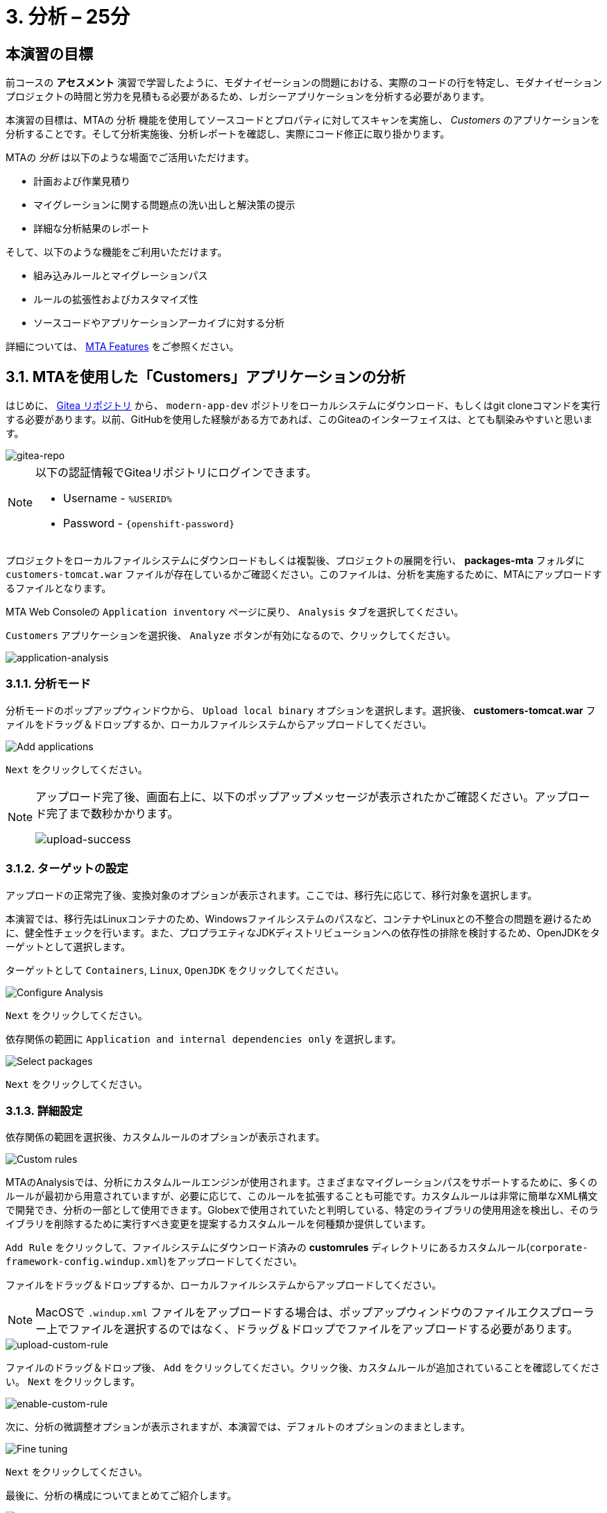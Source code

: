 = 3. 分析 – 25分
:imagesdir: ../assets/images

== 本演習の目標

前コースの *アセスメント* 演習で学習したように、モダナイゼーションの問題における、実際のコードの行を特定し、モダナイゼーションプロジェクトの時間と労力を見積もる必要があるため、レガシーアプリケーションを分析する必要があります。
 
本演習の目標は、MTAの `分析` 機能を使用してソースコードとプロパティに対してスキャンを実施し、 _Customers_ のアプリケーションを分析することです。そして分析実施後、分析レポートを確認し、実際にコード修正に取り掛かります。

MTAの _分析_ は以下のような場面でご活用いただけます。 

* 計画および作業見積り
* マイグレーションに関する問題点の洗い出しと解決策の提示
* 詳細な分析結果のレポート

そして、以下のような機能をご利用いただけます。

* 組み込みルールとマイグレーションパス
* ルールの拡張性およびカスタマイズ性
* ソースコードやアプリケーションアーカイブに対する分析

詳細については、 https://access.redhat.com/documentation/en-us/migration_toolkit_for_applications/6.0/html-single/introduction_to_the_migration_toolkit_for_applications/index#new-mta-features_getting-started-guide[MTA Features] をご参照ください。

== 3.1. MTAを使用した「Customers」アプリケーションの分析

はじめに、 link:https://gitea.%SUBDOMAIN%/%USERID%/modern-app-dev[Gitea リポジトリ^] から、 `modern-app-dev` ポジトリをローカルシステムにダウンロード、もしくはgit cloneコマンドを実行する必要があります。以前、GitHubを使用した経験がある方であれば、このGiteaのインターフェイスは、とても馴染みやすいと思います。

image::gitea-repo.png[gitea-repo]

[NOTE]
====
以下の認証情報でGiteaリポジトリにログインできます。

* Username - `%USERID%`
* Password - `{openshift-password}`
====

プロジェクトをローカルファイルシステムにダウンロードもしくは複製後、プロジェクトの展開を行い、 *packages-mta* フォルダに `customers-tomcat.war` ファイルが存在しているかご確認ください。このファイルは、分析を実施するために、MTAにアップロードするファイルとなります。

MTA Web Consoleの `Application inventory` ページに戻り、 `Analysis` タブを選択してください。

`Customers` アプリケーションを選択後、 `Analyze` ボタンが有効になるので、クリックしてください。

image::application-analysis.png[application-analysis]

=== 3.1.1. 分析モード

分析モードのポップアップウィンドウから、 `Upload local binary` オプションを選択します。選択後、 *customers-tomcat.war* ファイルをドラッグ＆ドロップするか、ローカルファイルシステムからアップロードしてください。

image::add-applications.png[Add applications]

`Next` をクリックしてください。

[NOTE]
====
アップロード完了後、画面右上に、以下のポップアップメッセージが表示されたかご確認ください。アップロード完了まで数秒かかります。

image::upload-success.png[upload-success]
====

=== 3.1.2. ターゲットの設定

アップロードの正常完了後、変換対象のオプションが表示されます。ここでは、移行先に応じて、移行対象を選択します。

本演習では、移行先はLinuxコンテナのため、Windowsファイルシステムのパスなど、コンテナやLinuxとの不整合の問題を避けるために、健全性チェックを行います。また、プロプラエティなJDKディストリビューションへの依存性の排除を検討するため、OpenJDKをターゲットとして選択します。

ターゲットとして `Containers`, `Linux`, `OpenJDK` をクリックしてください。

image::configure-analysis-checked.png[Configure Analysis]

`Next` をクリックしてください。

依存関係の範囲に `Application and internal dependencies only` を選択します。

image::packages.png[Select packages]

`Next` をクリックしてください。

=== 3.1.3. 詳細設定

依存関係の範囲を選択後、カスタムルールのオプションが表示されます。

image::custom-rules.png[Custom rules]

MTAのAnalysisでは、分析にカスタムルールエンジンが使用されます。さまざまなマイグレーションパスをサポートするために、多くのルールが最初から用意されていますが、必要に応じて、このルールを拡張することも可能です。カスタムルールは非常に簡単なXML構文で開発でき、分析の一部として使用できます。Globexで使用されていたと判明している、特定のライブラリの使用用途を検出し、そのライブラリを削除するために実行すべき変更を提案するカスタムルールを何種類か提供しています。

`Add Rule` をクリックして、ファイルシステムにダウンロード済みの *customrules* ディレクトリにあるカスタムルール(`corporate-framework-config.windup.xml`)をアップロードしてください。

ファイルをドラッグ＆ドロップするか、ローカルファイルシステムからアップロードしてください。

[NOTE]
====
MacOSで `.windup.xml` ファイルをアップロードする場合は、ポップアップウィンドウのファイルエクスプローラー上でファイルを選択するのではなく、ドラッグ＆ドロップでファイルをアップロードする必要があります。
====

image::upload-custom-rule.png[upload-custom-rule]

ファイルのドラッグ＆ドロップ後、 `Add` をクリックしてください。クリック後、カスタムルールが追加されていることを確認してください。 `Next` をクリックします。

image::enable-custom-rule.png[enable-custom-rule]

次に、分析の微調整オプションが表示されますが、本演習では、デフォルトのオプションのままとします。

image::fine-tune.png[Fine tuning]

`Next` をクリックしてください。

最後に、分析の構成についてまとめてご紹介します。

image::finish-project.png[Finish project]

`Run` をクリックしてください。

「Run」をクリック後、分析処理が始まり、完了後に分析レポートにアクセスできるようになります。分析処理が完了するまで、お待ちください。

分析処理の完了後、左のキャレットから「Customers」アプリケーションを展開します。その後、 `Report` をクリックしてください。

[NOTE]
====
分析の実行前に、Windup用のコンテナイメージのダウンロードが必要となるため、分析に数分かかる場合があります。
====

image::active-analysis.png[Active analysis]

== 3.2. レポートの理解

ダッシュボードでは、アプリケーションのマイグレーション作業全体を俯瞰することができます。ここでは、以下のようにまとめられています。

* カテゴリー別のインシデントとストーリーポイント
* 提案された変更点のLOE別インシデントとストーリーポイント
* パッケージごとのインシデント

[NOTE]
ストーリーポイントとは、アジャイルソフトウェア開発でよく使われる抽象的な指標で、機能や変更を実装するために必要な相対的な労力レベル（LOE）を見積もるためのものです。Migration Toolkit for Applicationは、ストーリーポイントを用いて、特定のアプリケーション構成やアプリケーション全体のマイグレーションに必要なLOEを表示します。マイグレーション対象のアプリケーションの規模や複雑さによって、LOEは大きく異なります。

レポート作成の完成後、リンクをクリックしてレポートにアクセスします。 `customers-tomcat.war` アプリケーションをクリックしてください。

image::report-view.png[View report]

レポートには、アプリケーションに関するあらゆる情報、例として、動作環境、依存関係、そして最も重要な情報として、修正すべき問題が記載されています。

image::report-dashboard.png[report dashboard]

`Issues` タブをクリックしてください。

`Issue` リストでは、ターゲットランタイム上でアプリケーションが正常に実行されるのを妨げる可能性のある問題のリストが表示されます。この例では、アプリケーションの場合、対処すべき必須事項がいくつかあることが分かります。

`Hard coded IP address` をクリックします。

表示されている問題を選択すると、対象の問題が検出された場所を確認し、解決方法のヒントを見ることができます。設定ファイルで、固定IPがいくつか使用されているようです。この設定はクラウド環境、コンテナ環境では、適さないものとなります。

image::report-hint.png[report hint]
 
`File system issue` をクリックしてください。

この例では、コンフィグライブラリから送られてくるクラスで問題が検出されたようです。バイナリを分析しているため、依存関係も分析対象となります。

image::report-hint-fs.png[report hint file system]

`Legacy configuration issue` をクリックしてください。

この例では、カスタムルールがトリガーされ、ソースコードに問題が見つかったようです。このルールは、カスタム設定ライブラリの使用を検出し、それを修正するために必要なヒントが得られます。

image::report-hint-custom.png[report hint custom rule]

`io.konveyor.demo.ordermanagement.config.PersistenceConfig` をクリックしてください。

image::report-code.png[report code]

クリック後、ソースコードのどこに問題があるのか、正確に把握できます。

== まとめ

以上で、レガシーアプリケーションの分析に成功し、どのようなマイグレーションの問題があるのかを知ることができました。次のモジュールでは、特定した問題を解決するために、アプリケーションのリファクタリングを実施します。そしてその後、モダナイゼーションされたアプリケーションを、Red Hat OpenShift にデプロイします。次のモジュールに移動してください。

